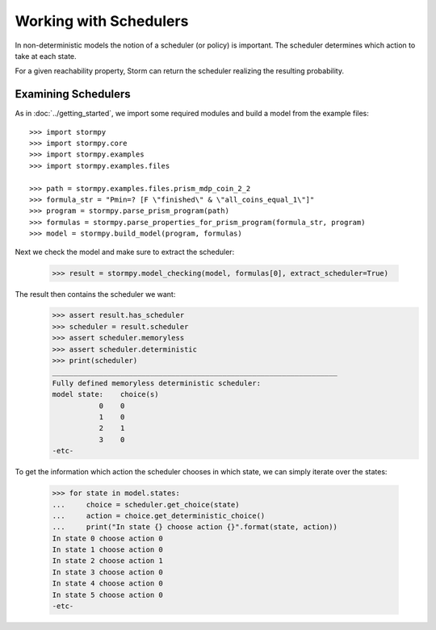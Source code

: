 ***********************
Working with Schedulers
***********************

In non-deterministic models the notion of a scheduler (or policy) is important.
The scheduler determines which action to take at each state.

For a given reachability property, Storm can return the scheduler realizing the resulting probability.

Examining Schedulers
====================

.. seealso:: `01-schedulers.py <https://github.com/moves-rwth/stormpy/blob/master/examples/schedulers/01-schedulers.py>`_

As in :doc:`../getting_started`, we import some required modules and build a model from the example files::

    >>> import stormpy
    >>> import stormpy.core
    >>> import stormpy.examples
    >>> import stormpy.examples.files

    >>> path = stormpy.examples.files.prism_mdp_coin_2_2
    >>> formula_str = "Pmin=? [F \"finished\" & \"all_coins_equal_1\"]"
    >>> program = stormpy.parse_prism_program(path)
    >>> formulas = stormpy.parse_properties_for_prism_program(formula_str, program)
    >>> model = stormpy.build_model(program, formulas)

Next we check the model and make sure to extract the scheduler:

    >>> result = stormpy.model_checking(model, formulas[0], extract_scheduler=True)

The result then contains the scheduler we want:
    >>> assert result.has_scheduler
    >>> scheduler = result.scheduler
    >>> assert scheduler.memoryless
    >>> assert scheduler.deterministic
    >>> print(scheduler)
    ___________________________________________________________________
    Fully defined memoryless deterministic scheduler:
    model state:    choice(s)
               0    0
               1    0
               2    1
               3    0
    -etc-

To get the information which action the scheduler chooses in which state, we can simply iterate over the states:

    >>> for state in model.states:
    ...     choice = scheduler.get_choice(state)
    ...     action = choice.get_deterministic_choice()
    ...     print("In state {} choose action {}".format(state, action))
    In state 0 choose action 0
    In state 1 choose action 0
    In state 2 choose action 1
    In state 3 choose action 0
    In state 4 choose action 0
    In state 5 choose action 0
    -etc-

